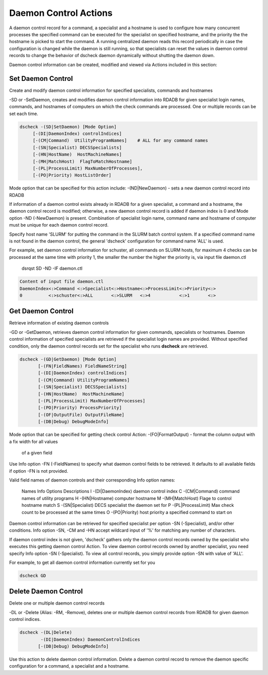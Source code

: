 Daemon Control Actions
======================

A daemon control record for a command, a specialist and a hostname is used to
configure how many concurrent processes the specified command can be executed
for the specialist on specified hostname, and the priority the the hostname is
picked to start the command. A running centralized daemon reads this record
periodically in case the configuration is changed while the daemon is still
running, so that specialists can reset the values in daemon control records to
change the behavior of dscheck daemon dynamically without shutting the daemon down.

Daemon control information can be created, modified and viewed via Actions
included in this section:

Set Daemon Control
-------------------
Create and modify daemon control information for specified specialists, commands and hostnames

-SD or -SetDaemon, creates and modifies daemon control information into
RDADB for given specialist login names, commands, and hostnames of computers on
which the check commands are processed. One or multiple records can be set each
time.

.. code-block:: bash

    dscheck -(SD|SetDaemon) [Mode Option]
         [-(DI|DaemonIndex) controlIndices]
         [-(CM|Command)  UtilityProgramNames]    # ALL for any command names
         [-(SN|Specialist) DECSSpecialists]
         [-(HN|HostName)  HostMachineNames]
         [-(MH|MatchHost)  FlagToMatchHostname]
         [-(PL|ProcessLimit) MaxNumberOfProcesses],
         [-(PO|Priority) HostListOrder]


Mode option that can be specified for this action include:
-(ND|NewDaemon) - sets a new daemon control record into RDADB

If information of a daemon control exists already in RDADB for a given specialist,
a command and a hostname, the daemon control record is modified; otherwise, a new
daemon control record is added if daemon index is 0 and Mode option -ND (-NewDaemon)
is present. Combination of specialist login name, command name and hostname of
computer must be unique for each daemon control record.

Specify host name 'SLURM' for putting the command in the SLURM batch control system. If
a specified command name is not found in the daemon control, the general 'dscheck'
configuration for command name 'ALL' is used.
  
For example, set daemon control information for schuster, all commands on SLURM hosts,
for maximum 4 checks can be processed at the same time with priority 1, the smaller
the number the higher the priority is, via input file daemon.ctl

  dsrqst SD -ND -IF daemon.ctl

.. code-block:: bash

    Content of input file daemon.ctl
    DaemonIndex<:>Command <:>Specialist<:>Hostname<:>ProcessLimit<:>Priority<:>
    0          <:>schuster<:>ALL       <:>SLURM   <:>4           <:>1       <:>


Get Daemon Control
-------------------
Retrieve information of existing daemon controls

-GD or -GetDaemon, retrieves daemon control information for given commands,
specialists or hostnames. Daemon control information of specified specialists
are retrieved if the specialist login names are provided. Without specified
condition, only the daemon control records set for the specialist who runs
**dscheck** are retrieved.

.. code-block:: bash

  dscheck -(GD|GetDaemon) [Mode Option]
         [-(FN|FieldNames) FieldNameString]
         [-(DI|DaemonIndex) controlIndices]
         [-(CM|Command) UtilityProgramNames]
         [-(SN|Specialist) DECSSpecialists]
         [-(HN|HostName)  HostMachineName]
         [-(PL|ProcessLimit) MaxNumberOfProcesses]
         [-(PO|Priority) ProcessPriority]
         [-(OF|OutputFile) OutputFileName] 
         [-(DB|Debug) DebugModeInfo]

Mode option that can be specified for getting check control Action:
-(FO|FormatOutput) - format the column output with a fix width for all values
                       of a given field

Use Info option -FN (-FieldNames) to specify what daemon control fields to be
retrieved. It defaults to all available fields if option -FN is not provided.

Valid field names of daemon controls and their corresponding Info option
names:

  Names  Info Options           Descriptions
  I      -(DI|DaemonIndex)      daemon control index
  C      -(CM|Command)          command names of utility programs
  H      -(HN|Hostname)         computer hostname
  M      -(MH|MatchHost)        Flage to control hostname match
  S      -(SN|Specialist)       DECS specialist the daemon set for
  P      -(PL|ProcessLimit)     Max check count to be processed at the same times
  O      -(PO|Priority)         host priority a specified command to start on
  
Daemon control information can be retrieved for specified specialist per option
-SN (-Specialist), and/or other conditions. Info option -SN, -CM and -HN accept
wildcard input of '%' for matching any number of characters. 

If daemon control index is not given, 'dscheck' gathers only the daemon control
records owned by the specialist who executes this getting daemon control Action.
To view daemon control records owned by another specialist, you need specify Info
option -SN (-Specialist). To view all control records, you simply provide option
-SN with value of 'ALL'.
  
For example, to get all daemon control information currently set for you
  
.. code-block:: bash

  dscheck GD

Delete Daemon Control
----------------------
Delete one or multiple daemon control records

-DL or -Delete (Alias: -RM, -Remove), deletes one or multiple daemon control records
from RDADB for given daemon control indices. 

.. code-block:: bash

  dscheck -(DL|Delete)
          -(DI|DaemonIndex) DaemonControlIndices
         [-(DB|Debug) DebugModeInfo]

Use this action to delete daemon control information. Delete a daemon
control record to remove the daemon specific configuration for a command,
a specialist and a hostname.
